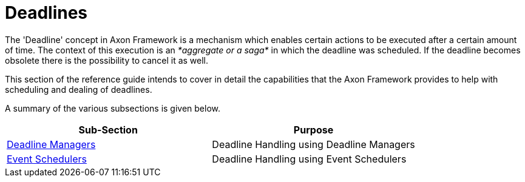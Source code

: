 = Deadlines

The 'Deadline' concept in Axon Framework is a mechanism which enables certain actions to be executed after a certain amount of time.
The context of this execution is an _*aggregate or a saga*_ in which the deadline was scheduled.
If the deadline becomes obsolete there is the possibility to cancel it as well.

This section of the reference guide intends to cover in detail the capabilities that the Axon Framework provides to help with scheduling and dealing of deadlines.

A summary of the various subsections is given below.

[cols="<,<"]
|===
|Sub-Section |Purpose

|link:deadline-managers.adoc[Deadline Managers] |Deadline Handling using Deadline Managers
|link:event-schedulers.adoc[Event Schedulers] |Deadline Handling using Event Schedulers
|===